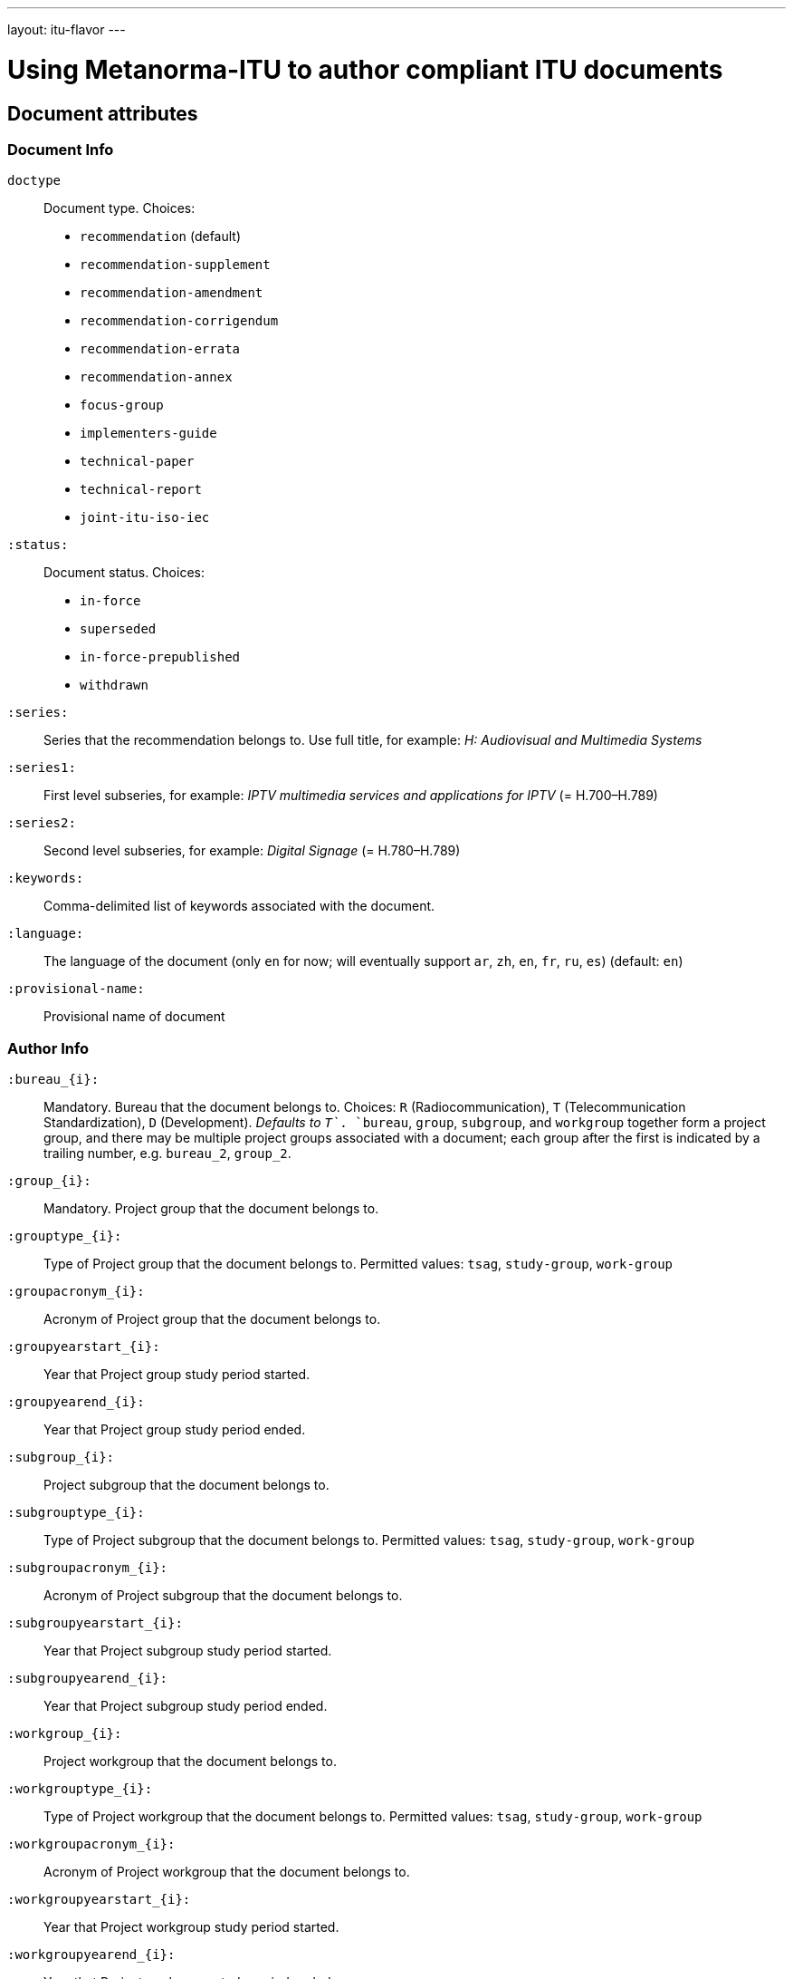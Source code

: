 ---
layout: itu-flavor
---

= Using Metanorma-ITU to author compliant ITU documents

== Document attributes

=== Document Info

`doctype`::
Document type. Choices:
+
--
* `recommendation` (default)
* `recommendation-supplement`
* `recommendation-amendment`
* `recommendation-corrigendum`
* `recommendation-errata`
* `recommendation-annex`
* `focus-group`
* `implementers-guide`
* `technical-paper`
* `technical-report`
* `joint-itu-iso-iec`
--

`:status:`::
Document status. Choices: 
+
--
* `in-force`
* `superseded`
* `in-force-prepublished`
* `withdrawn`
--

`:series:`::
Series that the recommendation belongs to. Use full title, for example:
_H: Audiovisual and Multimedia Systems_

`:series1:`::
First level subseries, for example: _IPTV multimedia services and applications for IPTV_
(= H.700&ndash;H.789)

`:series2:`::
Second level subseries, for example: _Digital Signage_
(= H.780&ndash;H.789)

`:keywords:`::
Comma-delimited list of keywords associated with the document.

`:language:` :: The language of the document (only `en` for now; will eventually support
`ar`, `zh`, `en`, `fr`, `ru`, `es`)  (default: `en`)

`:provisional-name:` :: Provisional name of document

=== Author Info

`:bureau_{i}:`::
Mandatory. Bureau that the document belongs to. Choices: `R` (Radiocommunication),
`T` (Telecommunication Standardization), `D` (Development).
_Defaults to `T`_. `bureau`, `group`, `subgroup`, and `workgroup` together form
a project group, and there may be multiple project groups associated with a document;
each group after the first is indicated by a trailing number, e.g. `bureau_2`, `group_2`.

`:group_{i}:`::
Mandatory. Project group that the document belongs to.

`:grouptype_{i}:`::
Type of Project group that the document belongs to. Permitted values:
`tsag`, `study-group`, `work-group`

`:groupacronym_{i}:`::
Acronym of Project group that the document belongs to.

`:groupyearstart_{i}:`::
Year that Project group study period started.

`:groupyearend_{i}:`::
Year that Project group study period ended.

`:subgroup_{i}:`::
Project subgroup that the document belongs to.

`:subgrouptype_{i}:`::
Type of Project subgroup that the document belongs to. Permitted values:
`tsag`, `study-group`, `work-group`

`:subgroupacronym_{i}:`::
Acronym of Project subgroup that the document belongs to.

`:subgroupyearstart_{i}:`::
Year that Project subgroup study period started.

`:subgroupyearend_{i}:`::
Year that Project subgroup study period ended.

`:workgroup_{i}:`::
Project workgroup that the document belongs to.

`:workgrouptype_{i}:`::
Type of Project workgroup that the document belongs to. Permitted values:
`tsag`, `study-group`, `work-group`

`:workgroupacronym_{i}:`::
Acronym of Project workgroup that the document belongs to.

`:workgroupyearstart_{i}:`::
Year that Project workgroup study period started.

`:workgroupyearend_{i}:`::
Year that Project workgroup study period ended.

=== Recommendation Status

`:recommendation-from:`::
Date from which recommendation status applies

`:recommendation-to:`::
Date to which recommendation status applies

`:approval-process:`::
Approval Process for recommendation status. Legal values: `tap`, `aap`

`:approval-status:`::
Approval status code for recommendation status. Legal values are:
+
--
* For Approval Process `tap`: `determined`, `in-force`
* For Approval Process `aap`: `a`, `lc`, `ac`, `lj`, `aj`, `na`, `ar`, `ri`, `at`, `sg`, `c`, `tap`
--

== Markup

=== Summaries

The summary sections of recommendations are marked up with the style attribute `[abstract]`.
